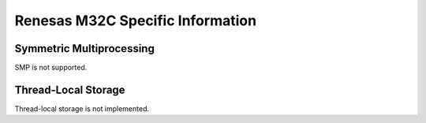 .. comment SPDX-License-Identifier: CC-BY-SA-4.0

Renesas M32C Specific Information
#################################

Symmetric Multiprocessing
=========================

SMP is not supported.

Thread-Local Storage
====================

Thread-local storage is not implemented.

.. COMMENT: COPYRIGHT (c) 1988-2002.

.. COMMENT: On-Line Applications Research Corporation (OAR).

.. COMMENT: All rights reserved.

